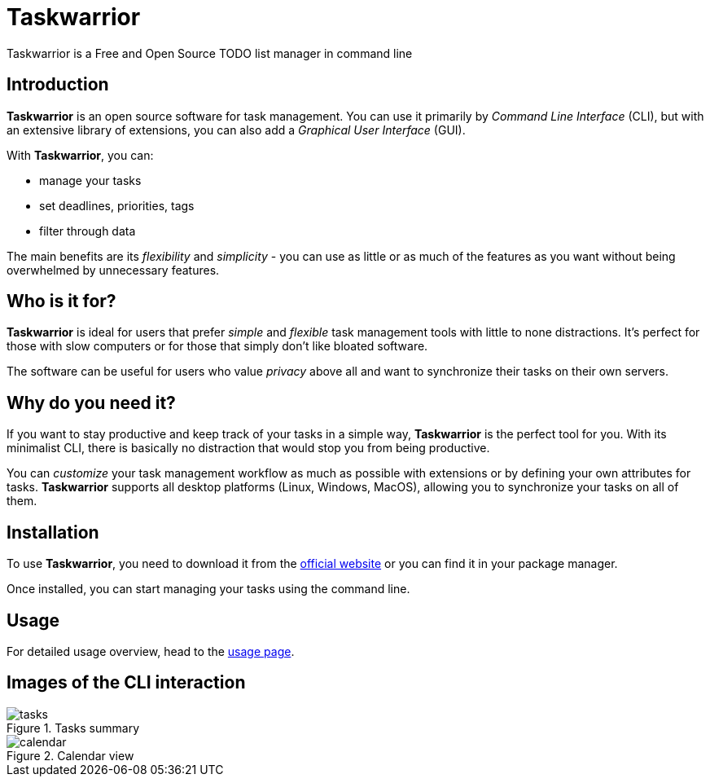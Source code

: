 [[task-warrior-main]]
= Taskwarrior
Taskwarrior is a Free and Open Source TODO list manager in command line

== Introduction 

*Taskwarrior* is an open source software for task management. You can use it primarily by _Command Line Interface_ (CLI), but with an extensive library of extensions, you can also add a _Graphical User Interface_ (GUI).

With *Taskwarrior*, you can:

* manage your tasks
* set deadlines, priorities, tags
* filter through data

The main benefits are its _flexibility_ and _simplicity_ - you can use as little or as much of the features as you want without being overwhelmed by unnecessary features.

== Who is it for?

*Taskwarrior* is ideal for users that prefer _simple_ and _flexible_ task management tools with little to none distractions. It's perfect for those with slow computers or for those that simply don't like bloated software.

The software can be useful for users who value _privacy_ above all and want to synchronize their tasks on their own servers.

== Why do you need it?
If you want to stay productive and keep track of your tasks in a simple way, *Taskwarrior* is the perfect tool for you. With its minimalist CLI, there is basically no distraction that would stop you from being productive.

You can _customize_ your task management workflow as much as possible with extensions or by defining your own attributes for tasks. *Taskwarrior* supports all desktop platforms (Linux, Windows, MacOS), allowing you to synchronize your tasks on all of them.

[#installation]
== Installation 
To use *Taskwarrior*, you need to download it from the https://taskwarrior.org/download/[official website] or you can find it in your package manager.

Once installed, you can start managing your tasks using the command line.

== Usage
For detailed usage overview, head to the xref:taskwarrior-usage[usage page].

== Images of the CLI interaction
image::images/tasks.png[title="Tasks summary"]

image::images/calendar.webp[title="Calendar view"]
